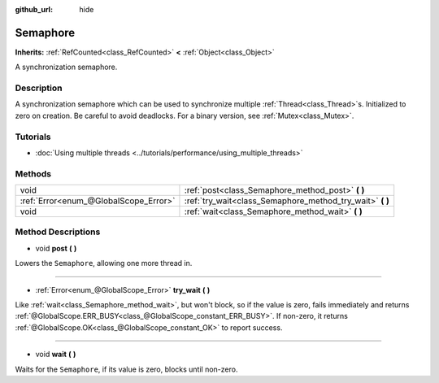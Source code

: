 :github_url: hide

.. Generated automatically by doc/tools/make_rst.py in Godot's source tree.
.. DO NOT EDIT THIS FILE, but the Semaphore.xml source instead.
.. The source is found in doc/classes or modules/<name>/doc_classes.

.. _class_Semaphore:

Semaphore
=========

**Inherits:** :ref:`RefCounted<class_RefCounted>` **<** :ref:`Object<class_Object>`

A synchronization semaphore.

Description
-----------

A synchronization semaphore which can be used to synchronize multiple :ref:`Thread<class_Thread>`\ s. Initialized to zero on creation. Be careful to avoid deadlocks. For a binary version, see :ref:`Mutex<class_Mutex>`.

Tutorials
---------

- :doc:`Using multiple threads <../tutorials/performance/using_multiple_threads>`

Methods
-------

+---------------------------------------+--------------------------------------------------------------+
| void                                  | :ref:`post<class_Semaphore_method_post>` **(** **)**         |
+---------------------------------------+--------------------------------------------------------------+
| :ref:`Error<enum_@GlobalScope_Error>` | :ref:`try_wait<class_Semaphore_method_try_wait>` **(** **)** |
+---------------------------------------+--------------------------------------------------------------+
| void                                  | :ref:`wait<class_Semaphore_method_wait>` **(** **)**         |
+---------------------------------------+--------------------------------------------------------------+

Method Descriptions
-------------------

.. _class_Semaphore_method_post:

- void **post** **(** **)**

Lowers the ``Semaphore``, allowing one more thread in.

----

.. _class_Semaphore_method_try_wait:

- :ref:`Error<enum_@GlobalScope_Error>` **try_wait** **(** **)**

Like :ref:`wait<class_Semaphore_method_wait>`, but won't block, so if the value is zero, fails immediately and returns :ref:`@GlobalScope.ERR_BUSY<class_@GlobalScope_constant_ERR_BUSY>`. If non-zero, it returns :ref:`@GlobalScope.OK<class_@GlobalScope_constant_OK>` to report success.

----

.. _class_Semaphore_method_wait:

- void **wait** **(** **)**

Waits for the ``Semaphore``, if its value is zero, blocks until non-zero.

.. |virtual| replace:: :abbr:`virtual (This method should typically be overridden by the user to have any effect.)`
.. |const| replace:: :abbr:`const (This method has no side effects. It doesn't modify any of the instance's member variables.)`
.. |vararg| replace:: :abbr:`vararg (This method accepts any number of arguments after the ones described here.)`
.. |constructor| replace:: :abbr:`constructor (This method is used to construct a type.)`
.. |static| replace:: :abbr:`static (This method doesn't need an instance to be called, so it can be called directly using the class name.)`
.. |operator| replace:: :abbr:`operator (This method describes a valid operator to use with this type as left-hand operand.)`
